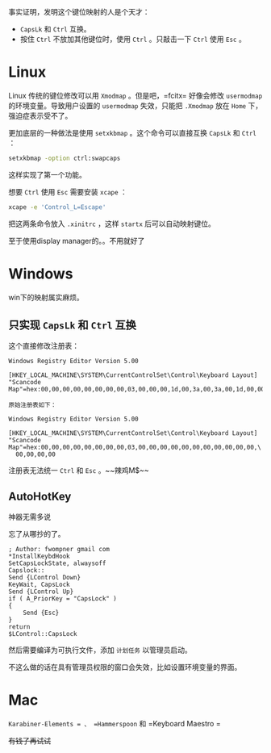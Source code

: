 #+HTML_HEAD: <link rel="stylesheet" type="text/css" href="orgstyle.css"/>
事实证明，发明这个键位映射的人是个天才：

- =CapsLk= 和 =Ctrl= 互换。
- 按住 =Ctrl= 不放加其他键位时，使用 =Ctrl= 。只敲击一下 =Ctrl= 使用 =Esc= 。

* Linux

Linux 传统的键位修改可以用 =Xmodmap= 。但是吧，=fcitx= 好像会修改 =usermodmap= 的环境变量。导致用户设置的 =usermodmap= 失效，只能把 =.Xmodmap= 放在 =Home= 下，强迫症表示受不了。

更加底层的一种做法是使用 =setxkbmap= 。这个命令可以直接互换 =CapsLk= 和 =Ctrl= ：

#+begin_src bash
setxkbmap -option ctrl:swapcaps
#+end_src

这样实现了第一个功能。

想要 =Ctrl= 使用 =Esc= 需要安装 =xcape= ：

#+begin_src bash
xcape -e 'Control_L=Escape'
#+end_src

把这两条命令放入 =.xinitrc= ，这样 =startx= 后可以自动映射键位。

至于使用display manager的。。不用就好了

* Windows

win下的映射属实麻烦。

** 只实现 =CapsLk= 和 =Ctrl= 互换

这个直接修改注册表：
#+begin_example
Windows Registry Editor Version 5.00

[HKEY_LOCAL_MACHINE\SYSTEM\CurrentControlSet\Control\Keyboard Layout]
"Scancode Map"=hex:00,00,00,00,00,00,00,00,03,00,00,00,1d,00,3a,00,3a,00,1d,00,00,00,00,00

原始注册表如下：

Windows Registry Editor Version 5.00

[HKEY_LOCAL_MACHINE\SYSTEM\CurrentControlSet\Control\Keyboard Layout]
"Scancode Map"=hex:00,00,00,00,00,00,00,00,03,00,00,00,00,00,00,00,00,00,00,00,\
  00,00,00,00
#+end_example

注册表无法统一 =Ctrl= 和 =Esc= 。~~辣鸡M$~~

** AutoHotKey

神器无需多说

忘了从哪抄的了。
#+begin_example
; Author: fwompner gmail com
*InstallKeybdHook
SetCapsLockState, alwaysoff
Capslock::
Send {LControl Down}
KeyWait, CapsLock
Send {LControl Up}
if ( A_PriorKey = "CapsLock" )
{
    Send {Esc}
}
return
$LControl::CapsLock
#+end_example

然后需要编译为可执行文件，添加 =计划任务= 以管理员启动。

不这么做的话在具有管理员权限的窗口会失效，比如设置环境变量的界面。

* Mac

=Karabiner-Elements = 、 =Hammerspoon= 和 =Keyboard Maestro =

+有钱了再试试+
